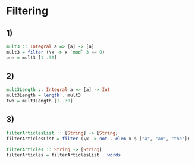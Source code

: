 * Filtering
** 1)
#+NAME: One
#+BEGIN_SRC haskell :tangle yes :comments link
mult3 :: Integral a => [a] -> [a]
mult3 = filter (\x -> x `mod` 3 == 0)
one = mult3 [1..30]
#+END_SRC
** 2)
#+NAME: Two
#+BEGIN_SRC haskell :tangle yes :comments link
mult3Length :: Integral a => [a] -> Int
mult3Length = length . mult3
two = mult3Length [1..30]
#+END_SRC
** 3)
#+NAME: Three
#+BEGIN_SRC haskell :tangle yes :comments link
filterArticlesList :: [String] -> [String]
filterArticlesList = filter (\x -> not . elem x $ ["a", "an", "the"])

filterArticles :: String -> [String]
filterArticles = filterArticlesList . words
#+END_SRC
